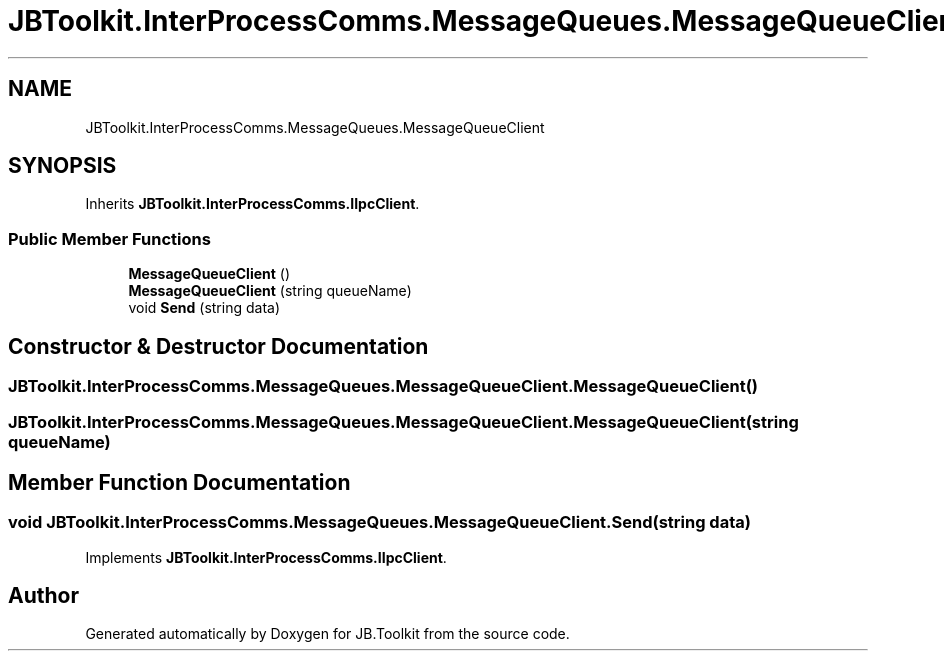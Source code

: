 .TH "JBToolkit.InterProcessComms.MessageQueues.MessageQueueClient" 3 "Mon Aug 31 2020" "JB.Toolkit" \" -*- nroff -*-
.ad l
.nh
.SH NAME
JBToolkit.InterProcessComms.MessageQueues.MessageQueueClient
.SH SYNOPSIS
.br
.PP
.PP
Inherits \fBJBToolkit\&.InterProcessComms\&.IIpcClient\fP\&.
.SS "Public Member Functions"

.in +1c
.ti -1c
.RI "\fBMessageQueueClient\fP ()"
.br
.ti -1c
.RI "\fBMessageQueueClient\fP (string queueName)"
.br
.ti -1c
.RI "void \fBSend\fP (string data)"
.br
.in -1c
.SH "Constructor & Destructor Documentation"
.PP 
.SS "JBToolkit\&.InterProcessComms\&.MessageQueues\&.MessageQueueClient\&.MessageQueueClient ()"

.SS "JBToolkit\&.InterProcessComms\&.MessageQueues\&.MessageQueueClient\&.MessageQueueClient (string queueName)"

.SH "Member Function Documentation"
.PP 
.SS "void JBToolkit\&.InterProcessComms\&.MessageQueues\&.MessageQueueClient\&.Send (string data)"

.PP
Implements \fBJBToolkit\&.InterProcessComms\&.IIpcClient\fP\&.

.SH "Author"
.PP 
Generated automatically by Doxygen for JB\&.Toolkit from the source code\&.
